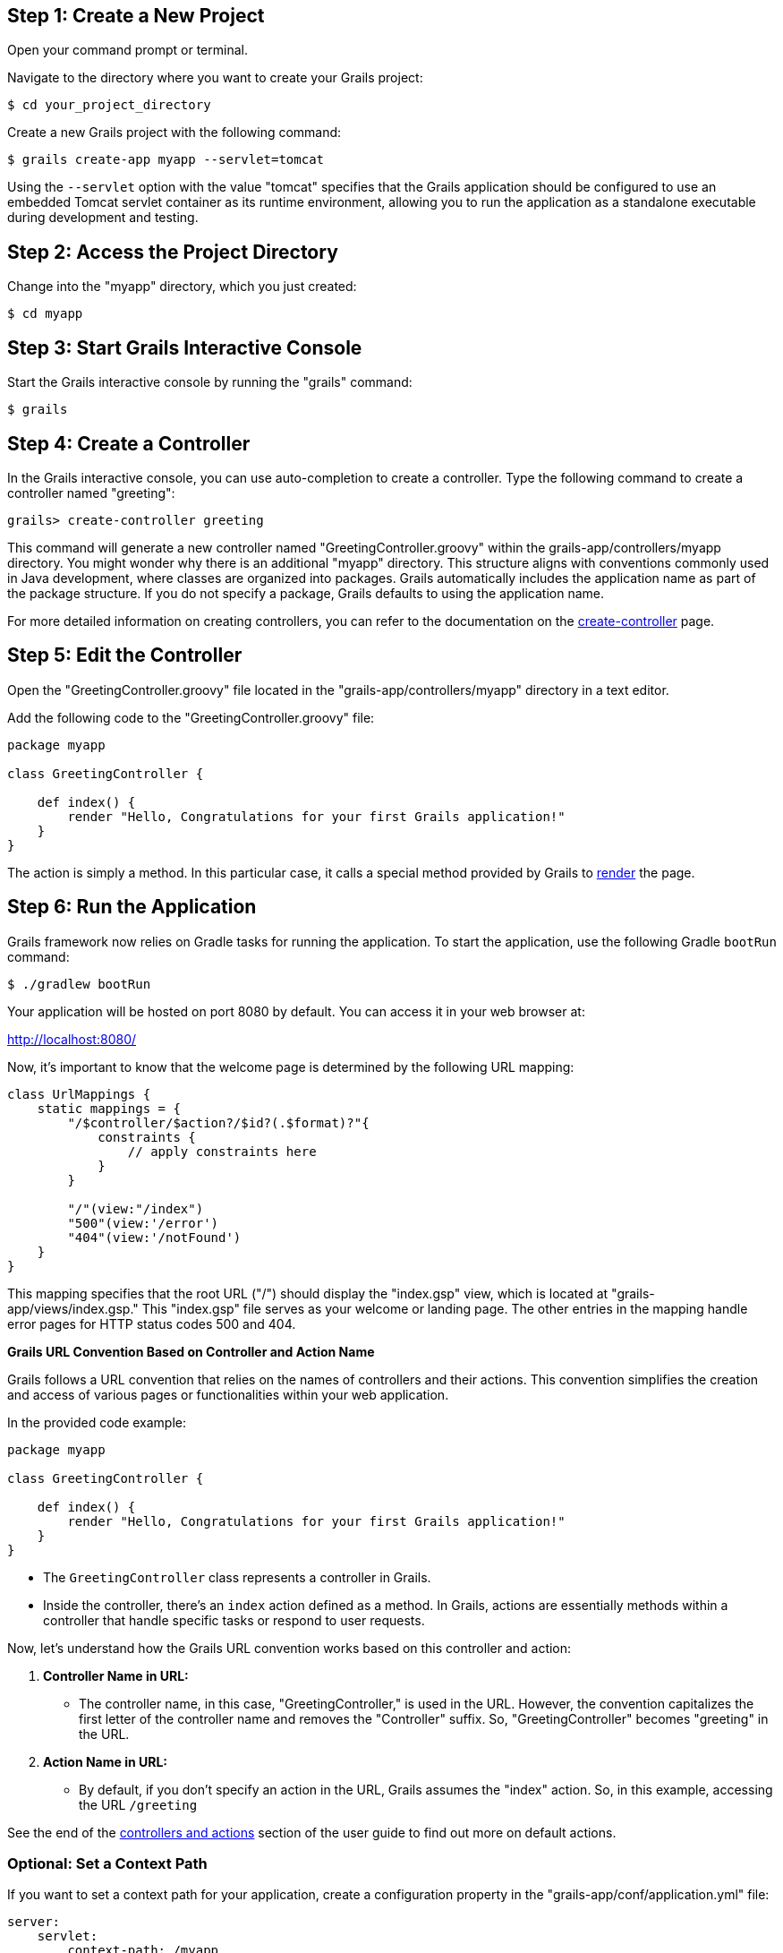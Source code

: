 == Step 1: Create a New Project

Open your command prompt or terminal.

Navigate to the directory where you want to create your Grails project:

[source,shell]
----
$ cd your_project_directory
----

Create a new Grails project with the following command:

[source,shell]
----
$ grails create-app myapp --servlet=tomcat
----

Using the `--servlet` option with the value "tomcat" specifies that the Grails application should be configured to use an embedded Tomcat servlet container as its runtime environment, allowing you to run the application as a standalone executable during development and testing.

== Step 2: Access the Project Directory

Change into the "myapp" directory, which you just created:

[source,shell]
----
$ cd myapp
----

== Step 3: Start Grails Interactive Console

Start the Grails interactive console by running the "grails" command:

[source,shell]
----
$ grails
----

== Step 4: Create a Controller

In the Grails interactive console, you can use auto-completion to create a controller. Type the following command to create a controller named "greeting":

[source,shell]
----
grails> create-controller greeting
----

This command will generate a new controller named "GreetingController.groovy" within the grails-app/controllers/myapp directory. You might wonder why there is an additional "myapp" directory. This structure aligns with conventions commonly used in Java development, where classes are organized into packages. Grails automatically includes the application name as part of the package structure. If you do not specify a package, Grails defaults to using the application name.

For more detailed information on creating controllers, you can refer to the documentation on the link:../ref/Command%20Line/create-controller.html[create-controller] page.

== Step 5: Edit the Controller

Open the "GreetingController.groovy" file located in the "grails-app/controllers/myapp" directory in a text editor.

Add the following code to the "GreetingController.groovy" file:

[source,groovy]
----
package myapp

class GreetingController {

    def index() {
        render "Hello, Congratulations for your first Grails application!"
    }
}
----

The action is simply a method. In this particular case, it calls a special method provided by Grails to link:../ref/Controllers/render.html[render] the page.

== Step 6: Run the Application

Grails framework now relies on Gradle tasks for running the application. To start the application, use the following Gradle `bootRun` command:

[source,shell]
----
$ ./gradlew bootRun
----

Your application will be hosted on port 8080 by default. You can access it in your web browser at:

http://localhost:8080/

Now, it's important to know that the welcome page is determined by the following URL mapping:

[source,groovy]
----
class UrlMappings {
    static mappings = {
        "/$controller/$action?/$id?(.$format)?"{
            constraints {
                // apply constraints here
            }
        }

        "/"(view:"/index")
        "500"(view:'/error')
        "404"(view:'/notFound')
    }
}
----

This mapping specifies that the root URL ("/") should display the "index.gsp" view, which is located at "grails-app/views/index.gsp." This "index.gsp" file serves as your welcome or landing page. The other entries in the mapping handle error pages for HTTP status codes 500 and 404.

**Grails URL Convention Based on Controller and Action Name**

Grails follows a URL convention that relies on the names of controllers and their actions. This convention simplifies the creation and access of various pages or functionalities within your web application.

In the provided code example:

[source,groovy]
----
package myapp

class GreetingController {

    def index() {
        render "Hello, Congratulations for your first Grails application!"
    }
}
----

- The `GreetingController` class represents a controller in Grails.

- Inside the controller, there's an `index` action defined as a method. In Grails, actions are essentially methods within a controller that handle specific tasks or respond to user requests.

Now, let's understand how the Grails URL convention works based on this controller and action:

1. *Controller Name in URL:*
- The controller name, in this case, "GreetingController," is used in the URL. However, the convention capitalizes the first letter of the controller name and removes the "Controller" suffix. So, "GreetingController" becomes "greeting" in the URL.

2. *Action Name in URL:*
- By default, if you don't specify an action in the URL, Grails assumes the "index" action. So, in this example, accessing the URL `/greeting`

See the end of the link:theWebLayer.html#understandingControllersAndActions[controllers and actions] section of the user guide to find out more on default actions.

=== Optional: Set a Context Path

If you want to set a context path for your application, create a configuration property in the "grails-app/conf/application.yml" file:

[source,yaml]
----
server:
    servlet:
        context-path: /myapp
----

With this configuration, the application will be available at:

http://localhost:8080/myapp/

Alternatively, you can set the context path from the command line when using Gradle to run a Grails application. Here's how you can do it:

[source,shell]
----
./gradlew bootRun -Dgrails.server.servlet.context-path=/your-context-path
----

Replace `/your-context-path` with the desired context path for your Grails application. This command sets the context path directly via the `-Dgrails.server.servlet.context-path` system property.

For example, if you want your application to be available at "http://localhost:8080/myapp," you can use the following command:

[source,shell]
----
./gradlew bootRun -Dgrails.server.servlet.context-path=/myapp
----

This allows you to configure the context path without modifying the application's configuration files, making it a flexible and convenient option when running your Grails application with Gradle.

=== Optional: Change Server Port

If port 8080 is already in use, you can start the server on a different port using the `grails.server.port` system-property:

[source,shell]
----
$ ./gradlew bootRun --Dgrails.server.port=9090
----

Replace "9090" with your preferred port.

=== Note for Windows Users

If you encounter an error related to the Java process or filename length, you can use the `--stacktrace` flag or add `grails { pathingJar = true }` to your "build.gradle" file.

== Conclusion

Your Grails application will now display a "Hello, Congratulations on your first Grails application!" message when you access it in your web browser.

Remember, you can create multiple controllers and actions to build more complex web applications with Grails. Each action corresponds to a different page accessible through unique URLs based on the controller and action names.
